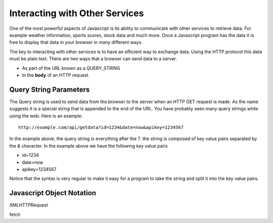 Interacting with Other Services
===============================

One of the most powerful aspects of Javascript is its ability to communicate with other services to retrieve data.  For example weather information, sports scores, stock data and much more.  Once a Javascript program has the data it is free to display that 
data in your browser in many different ways.

The key to interacting with other services is to have an efficient way to exchange data.  Using the HTTP protocol this data must be plain text.  There are two ways that a browser can send data to a server.  

* As part of the URL known as a QUERY_STRING
* In the **body** of an HTTP request.

Query String Parameters
-----------------------

The Query string is used to send data from the browser to the server when an HTTP GET request is made.  As the name suggests it is a special string that is appended to the end of the URL.  You have probably seen many query strings while using the web.  Here is an example:

::

    http://example.com/api/getdata?id=1234&date=now&apikey=1234567


In the example above, the query string is everything after the `?`.  the string is composed of key value pairs separated by the `&` character.  In the example above we have the following key value pairs

* id=1234
* date=now
* apikey=1234567

Notice that the syntax is very regular to make it easy for a program to take the string and split it into the key value pairs.



Javascript Object Notation
--------------------------



XMLHTTPRequest

fetch

